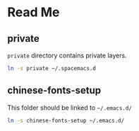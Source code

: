 * Table of Contents                                             :toc:noexport:
 - [[#read-me][Read Me]]
   - [[#private][private]]
   - [[#chinese-fonts-setup][chinese-fonts-setup]]

* Read Me
** private
   =private= directory contains private layers.
   #+BEGIN_SRC bash
   ln -s private ~/.spacemacs.d
   #+END_SRC

** chinese-fonts-setup
   This folder should be linked to =~/.emacs.d/=
   #+BEGIN_SRC bash
   ln -s chinese-fonts-setup ~/.emacs.d/
   #+END_SRC
